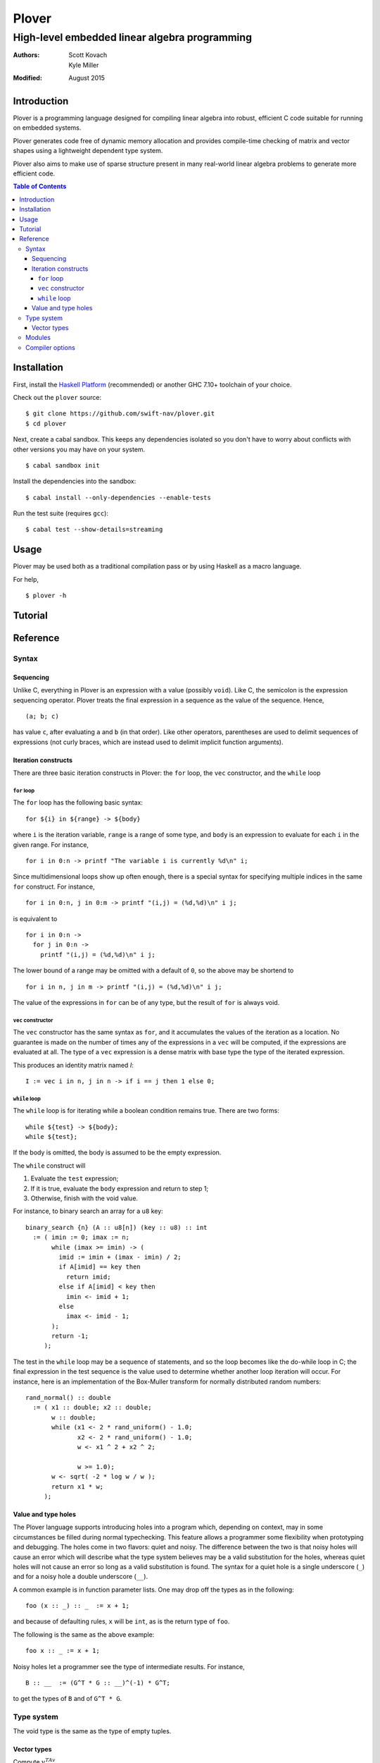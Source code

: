 ==============================================
                    Plover
==============================================
----------------------------------------------
High-level embedded linear algebra programming
----------------------------------------------

:Authors:  Scott Kovach, Kyle Miller
:Modified: August 2015

Introduction
============

Plover is a programming language designed for compiling linear algebra
into robust, efficient C code suitable for running on embedded systems.

Plover generates code free of dynamic memory allocation and provides
compile-time checking of matrix and vector shapes using a lightweight
dependent type system.

Plover also aims to make use of sparse structure present in many
real-world linear algebra problems to generate more efficient code.

.. contents:: Table of Contents

Installation
============

First, install the `Haskell Platform
<https://www.haskell.org/platform/>`_ (recommended) or another GHC
7.10+ toolchain of your choice.

Check out the ``plover`` source:
::

   $ git clone https://github.com/swift-nav/plover.git
   $ cd plover

Next, create a cabal sandbox. This keeps any dependencies isolated so
you don't have to worry about conflicts with other versions you may
have on your system.
::

   $ cabal sandbox init

Install the dependencies into the sandbox:
::

   $ cabal install --only-dependencies --enable-tests

Run the test suite (requires ``gcc``):
::

   $ cabal test --show-details=streaming


Usage
=====

Plover may be used both as a traditional compilation pass or by using
Haskell as a macro language.

For help,
::

   $ plover -h


Tutorial
========

Reference
=========

Syntax
------

Sequencing
++++++++++

Unlike C, everything in Plover is an expression with a value (possibly
``void``).  Like C, the semicolon is the expression sequencing
operator.  Plover treats the final expression in a sequence as the
value of the sequence.  Hence,
::

   (a; b; c)

has value ``c``, after evaluating ``a`` and ``b`` (in that order).
Like other operators, parentheses are used to delimit sequences of
expressions (not curly braces, which are instead used to delimit
implicit function arguments).


Iteration constructs
++++++++++++++++++++


There are three basic iteration constructs in Plover: the ``for``
loop, the ``vec`` constructor, and the ``while`` loop

``for`` loop
~~~~~~~~~~~~

The ``for`` loop has the following basic syntax:
::

   for ${i} in ${range} -> ${body}

where ``i`` is the iteration variable, ``range`` is a range of some
type, and ``body`` is an expression to evaluate for each ``i`` in the
given range.  For instance,
::

   for i in 0:n -> printf "The variable i is currently %d\n" i;

Since multidimensional loops show up often enough, there is a special
syntax for specifying multiple indices in the same ``for`` construct.
For instance,
::

   for i in 0:n, j in 0:m -> printf "(i,j) = (%d,%d)\n" i j;

is equivalent to
::

   for i in 0:n ->
     for j in 0:n ->
       printf "(i,j) = (%d,%d)\n" i j;

The lower bound of a range may be omitted with a default of ``0``, so
the above may be shortend to ::

   for i in n, j in m -> printf "(i,j) = (%d,%d)\n" i j;

The value of the expressions in ``for`` can be of any type, but the
result of ``for`` is always void.

``vec`` constructor
~~~~~~~~~~~~~~~~~~~

The ``vec`` constructor has the same syntax as ``for``, and it
accumulates the values of the iteration as a location.  No guarantee
is made on the number of times any of the expressions in a ``vec``
will be computed, if the expressions are evaluated at all.  The type
of a ``vec`` expression is a dense matrix with base type the type of
the iterated expression.

This produces an identity matrix named `I`:
::

   I := vec i in n, j in n -> if i == j then 1 else 0;

``while`` loop
~~~~~~~~~~~~~~

The ``while`` loop is for iterating while a boolean condition remains
true.  There are two forms:
::

   while ${test} -> ${body};
   while ${test};

If the body is omitted, the body is assumed to be the empty
expression.

The ``while`` construct will

1. Evaluate the ``test`` expression;
2. If it is true, evaluate the ``body`` expression and return to step 1;
3. Otherwise, finish with the void value.

For instance, to binary search an array for a ``u8`` key:
::

   binary_search {n} (A :: u8[n]) (key :: u8) :: int
     := ( imin := 0; imax := n;
          while (imax >= imin) -> (
            imid := imin + (imax - imin) / 2;
            if A[imid] == key then
              return imid;
            else if A[imid] < key then
              imin <- imid + 1;
            else
              imax <- imid - 1;
          );
          return -1;
        );

The test in the ``while`` loop may be a sequence of statements, and so
the loop becomes like the do-while loop in C; the final expression in
the test sequence is the value used to determine whether another loop
iteration will occur.  For instance, here is an implementation of the
Box-Muller transform for normally distributed random numbers: ::

   rand_normal() :: double
     := ( x1 :: double; x2 :: double;
          w :: double;
          while (x1 <- 2 * rand_uniform() - 1.0;
                 x2 <- 2 * rand_uniform() - 1.0;
                 w <- x1 ^ 2 + x2 ^ 2;
                 
                 w >= 1.0);
          w <- sqrt( -2 * log w / w );
          return x1 * w;
        );


Value and type holes
++++++++++++++++++++

The Plover language supports introducing holes into a program which,
depending on context, may in some circumstances be filled during
normal typechecking.  This feature allows a programmer some
flexibility when prototyping and debugging.  The holes come in two
flavors: quiet and noisy.  The difference between the two is that
noisy holes will cause an error which will describe what the type
system believes may be a valid substitution for the holes, whereas
quiet holes will not cause an error so long as a valid substitution is
found.  The syntax for a quiet hole is a single underscore (``_``) and
for a noisy hole a double underscore (``__``).

A common example is in function parameter lists.  One may drop off the
types as in the following: ::

  foo (x :: _) :: _  := x + 1;

and because of defaulting rules, ``x`` will be ``int``, as is the
return type of ``foo``.

The following is the same as the above example: ::

  foo x :: _ := x + 1;

Noisy holes let a programmer see the type of intermediate results.
For instance, ::

  B :: __  := (G^T * G :: __)^(-1) * G^T;

to get the types of ``B`` and of ``G^T * G``.

Type system
-----------

The void type is the same as the type of empty tuples.

Vector types
++++++++++++

Compute :math:`v^TAv`

This is a math block

.. math::

   \alpha_t(i) = 2t+i

Modules
-------


Compiler options
----------------

There are options to the compiler, which you may discover with
::

   $ plover -h
